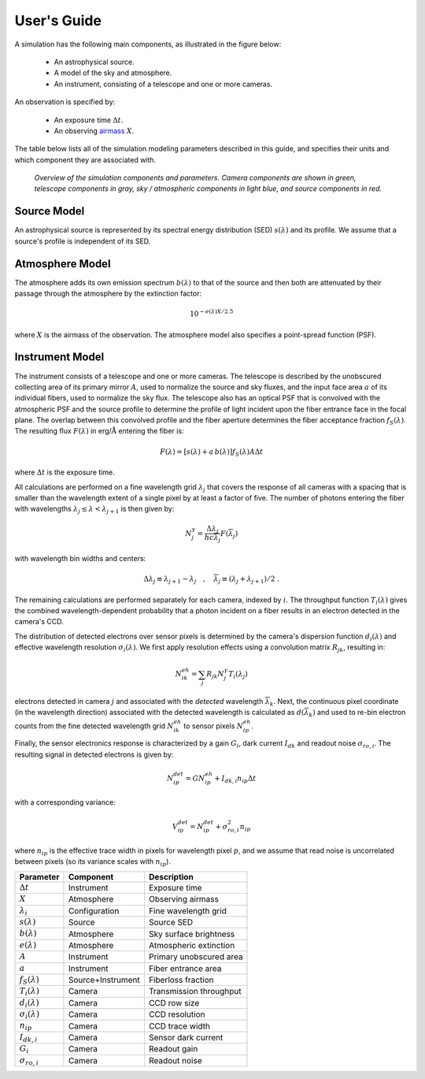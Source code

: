 .. |Ang| replace:: :math:`\text{\AA}`

User's Guide
============

A simulation has the following main components, as illustrated in the figure
below:

 - An astrophysical source.
 - A model of the sky and atmosphere.
 - An instrument, consisting of a telescope and one or more cameras.

An observation is specified by:

 - An exposure time :math:`\Delta t`.
 - An observing `airmass <https://en.wikipedia.org/wiki/Air_mass_(astronomy)>`__
   :math:`X`.

The table below lists all of the simulation modeling parameters described
in this guide, and specifies their units and which component they are associated
with.

.. figure:: _static/overview.*
    :alt: Simulation overview diagram

    *Overview of the simulation components and parameters.  Camera components are
    shown in green, telescope components in gray, sky / atmospheric components
    in light blue, and source components in red.*

Source Model
------------

An astrophysical source is represented by its spectral energy distribution (SED)
:math:`s(\lambda)` and its profile.  We assume that a source's profile is
independent of its SED.

Atmosphere Model
----------------

The atmosphere adds its own emission spectrum :math:`b(\lambda)` to that of the
source and then both are attenuated by their passage through the atmosphere by
the extinction factor:

.. math::

    10^{-e(\lambda) X / 2.5}

where :math:`X` is the airmass of the observation. The atmosphere model also
specifies a point-spread function (PSF).

Instrument Model
----------------

The instrument consists of a telescope and one or more cameras.  The telescope
is described by the unobscured collecting area of its primary mirror :math:`A`,
used to normalize the source and sky fluxes, and the input face area :math:`a`
of its individual fibers, used to normalize the sky flux. The telescope also
has an optical PSF that is convolved with the atmospheric PSF and the source
profile to determine the profile of light incident upon the fiber entrance face
in the focal plane.  The overlap between this convolved profile and the fiber
aperture determines the fiber acceptance fraction :math:`f_S(\lambda)`. The
resulting flux :math:`F(\lambda)` in erg/|Ang| entering the fiber is:

.. math::

    F(\lambda) = \left[ s(\lambda) + a\, b(\lambda) \right] f_S(\lambda) A \Delta t

where :math:`\Delta t` is the exposure time.

All calculations are performed on a fine wavelength grid :math:`\lambda_j` that
covers the response of all cameras with a spacing that is smaller than the
wavelength extent of a single pixel by at least a factor of five.  The number of
photons entering the fiber with wavelengths :math:`\lambda_j \le \lambda <
\lambda_{j+1}` is then given by:

.. math::

    N^{\gamma}_j = \frac{\Delta \lambda_j}{h c \overline{\lambda}_j} F(\overline{\lambda}_j)

with wavelength bin widths and centers:

.. math::

    \Delta \lambda_j \equiv \lambda_{j+1} - \lambda_j \quad , \quad
    \overline{\lambda}_j \equiv (\lambda_j + \lambda_{j+1})/2 \; .

The remaining calculations are performed separately for each camera, indexed
by :math:`i`. The throughput function :math:`T_i(\lambda)` gives the combined
wavelength-dependent probability that a photon incident on a fiber results in
an electron detected in the camera's CCD.

The distribution of detected electrons over sensor pixels is
determined by the camera's dispersion function :math:`d_i(\lambda)` and
effective wavelength resolution :math:`\sigma_i(\lambda)`.  We first apply
resolution effects using a convolution matrix :math:`R_{jk}`, resulting in:

.. math::

    N^{eh}_{ik} = \sum_j R_{jk} N^{\gamma}_j T_i(\lambda_j)

electrons detected in camera :math:`j` and associated with the
*detected* wavelength :math:`\overline{\lambda}_k`.  Next, the continuous pixel
coordinate (in the wavelength direction) associated with the detected wavelength
is calculated as :math:`d(\overline{\lambda}_k)` and used to re-bin
electron counts from the fine detected wavelength grid :math:`N^{eh}_{ik}`
to sensor pixels :math:`N^{eh}_{ip}`.

Finally, the sensor electronics response is characterized by a gain :math:`G_i`,
dark current :math:`I_{dk}` and readout noise :math:`\sigma_{ro,i}`.  The
resulting signal in detected electrons is given by:

.. math::

    N^{det}_{ip} = G N^{eh}_{ip} + I_{dk,i} n_{ip} \Delta t

with a corresponding variance:

.. math::

    V^{det}_{ip} = N^{det}_{ip} + \sigma^2_{ro,i} n_{ip}

where :math:`n_{ip}` is the effective trace width in pixels for wavelength pixel
:math:`p`, and we assume that read noise is uncorrelated between pixels (so its
variance scales with :math:`n_{ip}`).

+--------------------------+-------------------+-------------------------+
| Parameter                | Component         | Description             |
+==========================+===================+=========================+
| :math:`\Delta t`         | Instrument        | Exposure time           |
+--------------------------+-------------------+-------------------------+
| :math:`X`                | Atmosphere        | Observing airmass       |
+--------------------------+-------------------+-------------------------+
| :math:`\lambda_i`        | Configuration     | Fine wavelength grid    |
+--------------------------+-------------------+-------------------------+
| :math:`s(\lambda)`       | Source            | Source SED              |
+--------------------------+-------------------+-------------------------+
| :math:`b(\lambda)`       | Atmosphere        | Sky surface brightness  |
+--------------------------+-------------------+-------------------------+
| :math:`e(\lambda)`       | Atmosphere        | Atmospheric extinction  |
+--------------------------+-------------------+-------------------------+
| :math:`A`                | Instrument        | Primary unobscured area |
+--------------------------+-------------------+-------------------------+
| :math:`a`                | Instrument        | Fiber entrance area     |
+--------------------------+-------------------+-------------------------+
| :math:`f_S(\lambda)`     | Source+Instrument | Fiberloss fraction      |
+--------------------------+-------------------+-------------------------+
| :math:`T_i(\lambda)`     | Camera            | Transmission throughput |
+--------------------------+-------------------+-------------------------+
| :math:`d_i(\lambda)`     | Camera            | CCD row size            |
+--------------------------+-------------------+-------------------------+
| :math:`\sigma_i(\lambda)`| Camera            | CCD resolution          |
+--------------------------+-------------------+-------------------------+
| :math:`n_{ip}`           | Camera            | CCD trace width         |
+--------------------------+-------------------+-------------------------+
| :math:`I_{dk,i}`         | Camera            | Sensor dark current     |
+--------------------------+-------------------+-------------------------+
| :math:`G_i`              | Camera            | Readout gain            |
+--------------------------+-------------------+-------------------------+
| :math:`\sigma_{ro,i}`    | Camera            | Readout noise           |
+--------------------------+-------------------+-------------------------+
